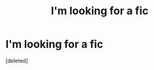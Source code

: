 #+TITLE: I'm looking for a fic

* I'm looking for a fic
:PROPERTIES:
:Score: 1
:DateUnix: 1610637030.0
:DateShort: 2021-Jan-14
:FlairText: What's That Fic?
:END:
[deleted]

